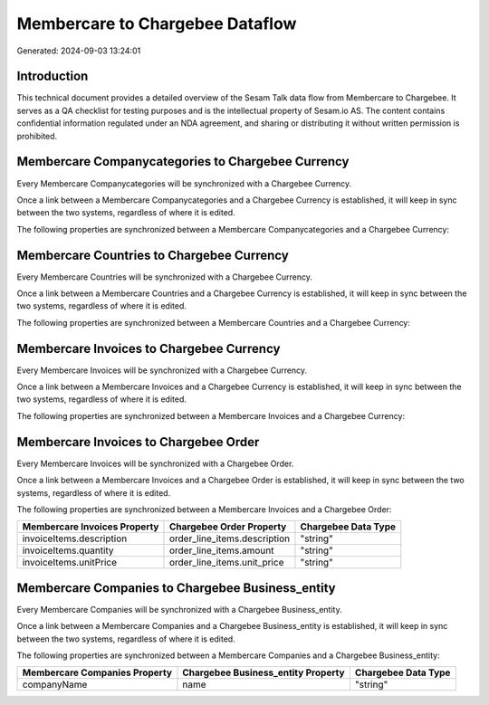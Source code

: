 ================================
Membercare to Chargebee Dataflow
================================

Generated: 2024-09-03 13:24:01

Introduction
------------

This technical document provides a detailed overview of the Sesam Talk data flow from Membercare to Chargebee. It serves as a QA checklist for testing purposes and is the intellectual property of Sesam.io AS. The content contains confidential information regulated under an NDA agreement, and sharing or distributing it without written permission is prohibited.

Membercare Companycategories to Chargebee Currency
--------------------------------------------------
Every Membercare Companycategories will be synchronized with a Chargebee Currency.

Once a link between a Membercare Companycategories and a Chargebee Currency is established, it will keep in sync between the two systems, regardless of where it is edited.

The following properties are synchronized between a Membercare Companycategories and a Chargebee Currency:

.. list-table::
   :header-rows: 1

   * - Membercare Companycategories Property
     - Chargebee Currency Property
     - Chargebee Data Type


Membercare Countries to Chargebee Currency
------------------------------------------
Every Membercare Countries will be synchronized with a Chargebee Currency.

Once a link between a Membercare Countries and a Chargebee Currency is established, it will keep in sync between the two systems, regardless of where it is edited.

The following properties are synchronized between a Membercare Countries and a Chargebee Currency:

.. list-table::
   :header-rows: 1

   * - Membercare Countries Property
     - Chargebee Currency Property
     - Chargebee Data Type


Membercare Invoices to Chargebee Currency
-----------------------------------------
Every Membercare Invoices will be synchronized with a Chargebee Currency.

Once a link between a Membercare Invoices and a Chargebee Currency is established, it will keep in sync between the two systems, regardless of where it is edited.

The following properties are synchronized between a Membercare Invoices and a Chargebee Currency:

.. list-table::
   :header-rows: 1

   * - Membercare Invoices Property
     - Chargebee Currency Property
     - Chargebee Data Type


Membercare Invoices to Chargebee Order
--------------------------------------
Every Membercare Invoices will be synchronized with a Chargebee Order.

Once a link between a Membercare Invoices and a Chargebee Order is established, it will keep in sync between the two systems, regardless of where it is edited.

The following properties are synchronized between a Membercare Invoices and a Chargebee Order:

.. list-table::
   :header-rows: 1

   * - Membercare Invoices Property
     - Chargebee Order Property
     - Chargebee Data Type
   * - invoiceItems.description
     - order_line_items.description
     - "string"
   * - invoiceItems.quantity
     - order_line_items.amount
     - "string"
   * - invoiceItems.unitPrice
     - order_line_items.unit_price
     - "string"


Membercare Companies to Chargebee Business_entity
-------------------------------------------------
Every Membercare Companies will be synchronized with a Chargebee Business_entity.

Once a link between a Membercare Companies and a Chargebee Business_entity is established, it will keep in sync between the two systems, regardless of where it is edited.

The following properties are synchronized between a Membercare Companies and a Chargebee Business_entity:

.. list-table::
   :header-rows: 1

   * - Membercare Companies Property
     - Chargebee Business_entity Property
     - Chargebee Data Type
   * - companyName
     - name
     - "string"


